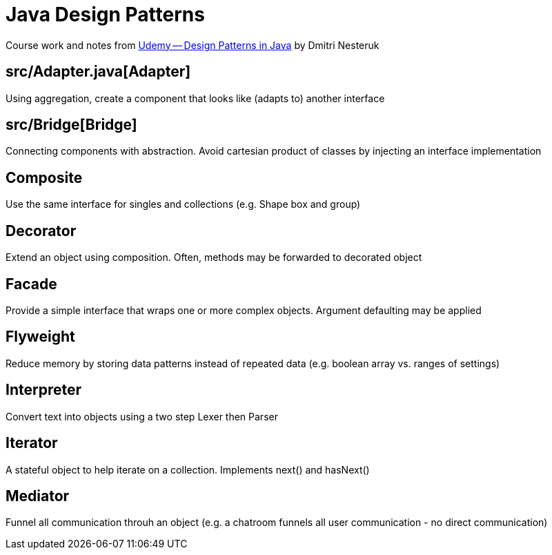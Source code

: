 = Java Design Patterns

Course work and notes from https://www.udemy.com/design-patterns-java/[Udemy -- Design Patterns in Java] by Dmitri Nesteruk

== src/Adapter.java[Adapter]
Using aggregation, create a component that looks like (adapts to) another interface

== src/Bridge[Bridge]
Connecting components with abstraction.  Avoid cartesian product of classes by injecting an interface implementation

== Composite
Use the same interface for singles and collections (e.g. Shape box and group)

== Decorator
Extend an object using composition.  Often, methods may be forwarded to decorated object

== Facade
Provide a simple interface that wraps one or more complex objects.  Argument defaulting may be applied

== Flyweight
Reduce memory by storing data patterns instead of repeated data (e.g. boolean array vs. ranges of settings)

== Interpreter
Convert text into objects using a two step Lexer then Parser

== Iterator
A stateful object to help iterate on a collection.  Implements next() and hasNext()

== Mediator
Funnel all communication throuh an object (e.g. a chatroom funnels all user communication - no direct communication)

 
